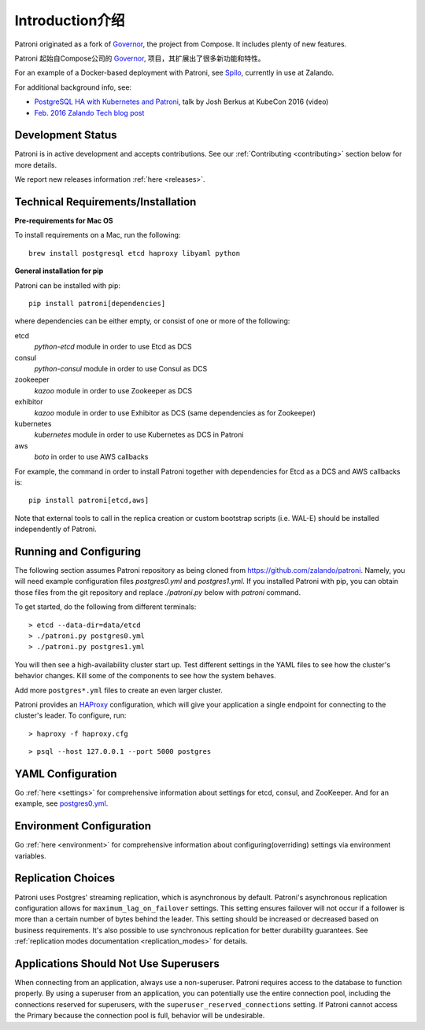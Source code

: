 .. _readme:

============
Introduction介绍
============

Patroni originated as a fork of `Governor <https://github.com/compose/governor>`__, the project from Compose. It includes plenty of new features.

Patroni 起始自Compose公司的 `Governor <https://github.com/compose/governor>`__, 项目，其扩展出了很多新功能和特性。

For an example of a Docker-based deployment with Patroni, see `Spilo <https://github.com/zalando/spilo>`__, currently in use at Zalando.

For additional background info, see:

* `PostgreSQL HA with Kubernetes and Patroni <https://www.youtube.com/watch?v=iruaCgeG7qs>`__, talk by Josh Berkus at KubeCon 2016 (video)
* `Feb. 2016 Zalando Tech blog post <https://tech.zalando.de/blog/zalandos-patroni-a-template-for-high-availability-postgresql/>`__


Development Status
------------------

Patroni is in active development and accepts contributions. See our :ref:`Contributing <contributing>` section below for more details.

We report new releases information :ref:`here <releases>`.


Technical Requirements/Installation
-----------------------------------

**Pre-requirements for Mac OS**

To install requirements on a Mac, run the following:

::

    brew install postgresql etcd haproxy libyaml python

**General installation for pip**

Patroni can be installed with pip:

::

    pip install patroni[dependencies]

where dependencies can be either empty, or consist of one or more of the following:

etcd
    `python-etcd` module in order to use Etcd as DCS
consul
    `python-consul` module in order to use Consul as DCS
zookeeper
    `kazoo` module in order to use Zookeeper as DCS
exhibitor
    `kazoo` module in order to use Exhibitor as DCS (same dependencies as for Zookeeper)
kubernetes
    `kubernetes` module in order to use Kubernetes as DCS in Patroni
aws
    `boto` in order to use AWS callbacks

For example, the command in order to install Patroni together with dependencies for Etcd as a DCS and AWS callbacks is:

::

    pip install patroni[etcd,aws]

Note that external tools to call in the replica creation or custom bootstrap scripts (i.e. WAL-E) should be installed
independently of Patroni.


Running and Configuring
-----------------------

The following section assumes Patroni repository as being cloned from https://github.com/zalando/patroni. Namely, you
will need example configuration files `postgres0.yml` and `postgres1.yml`. If you installed Patroni with pip, you can
obtain those files from the git repository and replace `./patroni.py` below with `patroni` command.

To get started, do the following from different terminals:
::

    > etcd --data-dir=data/etcd
    > ./patroni.py postgres0.yml
    > ./patroni.py postgres1.yml

You will then see a high-availability cluster start up. Test different settings in the YAML files to see how the cluster's behavior changes. Kill some of the components to see how the system behaves.

Add more ``postgres*.yml`` files to create an even larger cluster.

Patroni provides an `HAProxy <http://www.haproxy.org/>`__ configuration, which will give your application a single endpoint for connecting to the cluster's leader. To configure,
run:

::

    > haproxy -f haproxy.cfg

::

    > psql --host 127.0.0.1 --port 5000 postgres


YAML Configuration
------------------

Go :ref:`here <settings>` for comprehensive information about settings for etcd, consul, and ZooKeeper. And for an example, see `postgres0.yml <https://github.com/zalando/patroni/blob/master/postgres0.yml>`__.


Environment Configuration
-------------------------

Go :ref:`here <environment>` for comprehensive information about configuring(overriding) settings via environment variables.


Replication Choices
-------------------

Patroni uses Postgres' streaming replication, which is asynchronous by default. Patroni's asynchronous replication configuration allows for ``maximum_lag_on_failover`` settings. This setting ensures failover will not occur if a follower is more than a certain number of bytes behind the leader. This setting should be increased or decreased based on business requirements. It's also possible to use synchronous replication for better durability guarantees. See :ref:`replication modes documentation <replication_modes>` for details.


Applications Should Not Use Superusers
--------------------------------------

When connecting from an application, always use a non-superuser. Patroni requires access to the database to function properly. By using a superuser from an application, you can potentially use the entire connection pool, including the connections reserved for superusers, with the ``superuser_reserved_connections`` setting. If Patroni cannot access the Primary because the connection pool is full, behavior will be undesirable.

.. |Build Status| image:: https://travis-ci.org/zalando/patroni.svg?branch=master
   :target: https://travis-ci.org/zalando/patroni
.. |Coverage Status| image:: https://coveralls.io/repos/zalando/patroni/badge.svg?branch=master
   :target: https://coveralls.io/r/zalando/patroni?branch=master
